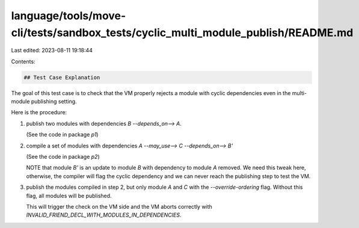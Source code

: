 language/tools/move-cli/tests/sandbox_tests/cyclic_multi_module_publish/README.md
=================================================================================

Last edited: 2023-08-11 19:18:44

Contents:

.. code-block:: md

    ## Test Case Explanation

The goal of this test case is to check that the VM properly rejects a module
with cyclic dependencies even in the multi-module publishing setting.

Here is the procedure:

1. publish two modules with dependencies `B --depends_on--> A`.

   (See the code in package `p1`)


2. compile a set of modules with dependencies `A --may_use--> C --depends_on--> B'`

   (See the code in package `p2`)

   NOTE that module `B'` is an update to module `B` with dependency to module
   `A` removed.  We need this tweak here, otherwise, the compiler will flag the
   cyclic dependency and we can never reach the publishing step to test the VM.


3. publish the modules compiled in step 2, but only module `A` and `C` with the
   `--override-ordering` flag. Without this flag, all modules will be published.

   This will trigger the check on the VM side and the VM aborts correctly with
   `INVALID_FRIEND_DECL_WITH_MODULES_IN_DEPENDENCIES`.


